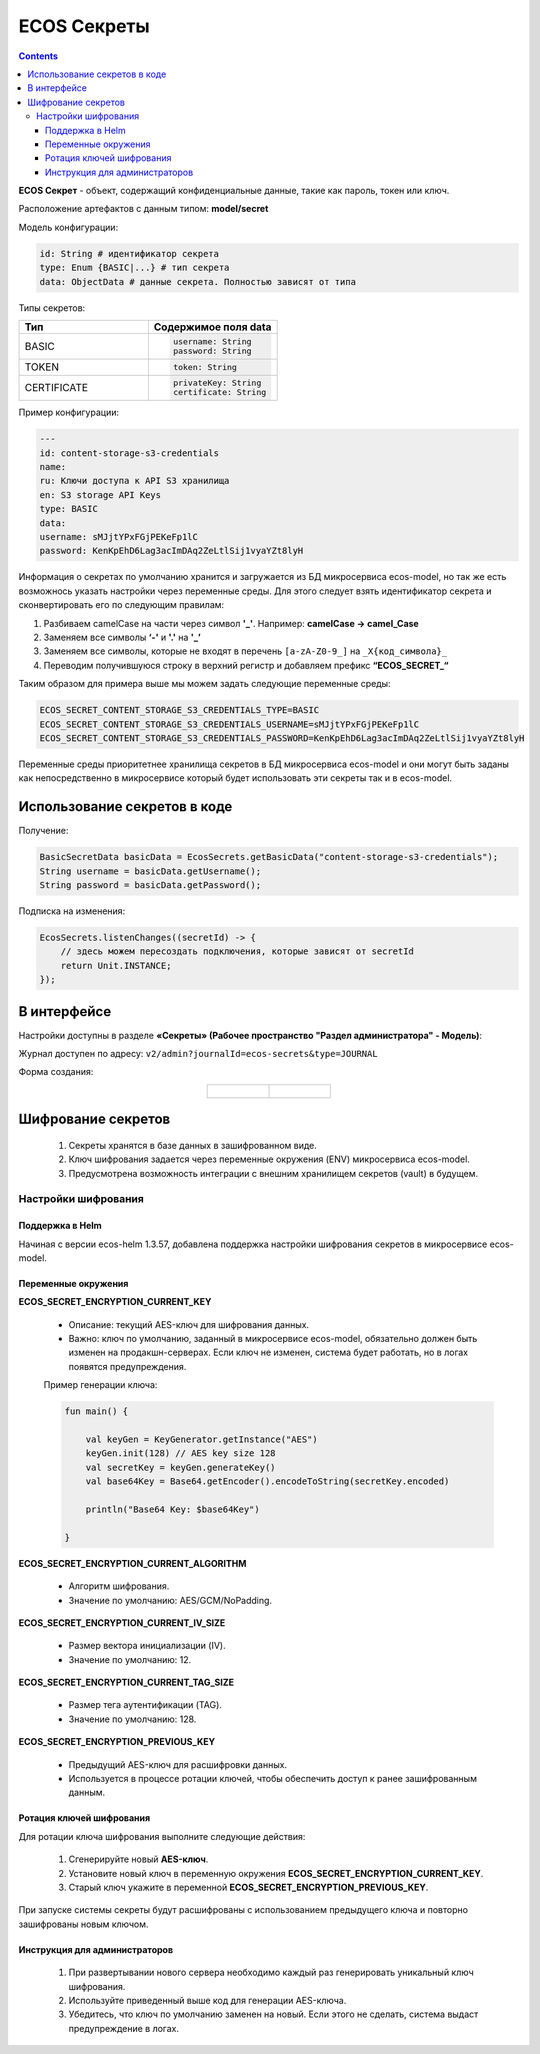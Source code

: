 ECOS Секреты
=============

.. contents::
   :depth: 3

**ECOS Секрет** - объект, содержащий конфиденциальные данные, такие как пароль, токен или ключ.

Расположение артефактов с данным типом: **model/secret**

Модель конфигурации:

.. code-block::

    id: String # идентификатор секрета
    type: Enum {BASIC|...} # тип секрета
    data: ObjectData # данные секрета. Полностью зависят от типа

Типы секретов:

.. list-table::
      :widths: 10 10
      :header-rows: 1
      :class: tight-table 
      
      * - Тип
        - Содержимое поля data
      * - BASIC
        - 
          .. code-block::

            username: String
            password: String
      * - TOKEN
        -            
          .. code-block::

            token: String
      * - CERTIFICATE
        -            
          .. code-block::

            privateKey: String
            certificate: String

Пример конфигурации:

.. code-block::

    ---
    id: content-storage-s3-credentials
    name:
    ru: Ключи доступа к API S3 хранилища
    en: S3 storage API Keys
    type: BASIC
    data:
    username: sMJjtYPxFGjPEKeFp1lC
    password: KenKpEhD6Lag3acImDAq2ZeLtlSij1vyaYZt8lyH

Информация о секретах по умолчанию хранится и загружается из БД микросервиса ecos-model, но так же есть возможнось указать настройки через переменные среды. Для этого следует взять идентификатор секрета и сконвертировать его по следующим правилам:

1. Разбиваем camelCase на части через символ **'_'**. Например: **camelCase → camel_Case**

2. Заменяем все символы **‘-'** и **'.'** на **'_’**

3. Заменяем все символы, которые не входят в перечень ``[a-zA-Z0-9_]`` на ``_X{код_символа}_``

4. Переводим получившуюся строку в верхний регистр и добавляем префикс **“ECOS_SECRET_“**

Таким образом для примера выше мы можем задать следующие переменные среды:

.. code-block::

    ECOS_SECRET_CONTENT_STORAGE_S3_CREDENTIALS_TYPE=BASIC
    ECOS_SECRET_CONTENT_STORAGE_S3_CREDENTIALS_USERNAME=sMJjtYPxFGjPEKeFp1lC
    ECOS_SECRET_CONTENT_STORAGE_S3_CREDENTIALS_PASSWORD=KenKpEhD6Lag3acImDAq2ZeLtlSij1vyaYZt8lyH

Переменные среды приоритетнее хранилища секретов в БД микросервиса ecos-model и они могут быть заданы как непосредственно в микросервисе который будет использовать эти секреты так и в ecos-model.


Использование секретов в коде
-------------------------------

Получение:

.. code-block::

    BasicSecretData basicData = EcosSecrets.getBasicData("content-storage-s3-credentials");
    String username = basicData.getUsername();
    String password = basicData.getPassword();

Подписка на изменения:

.. code-block::

    EcosSecrets.listenChanges((secretId) -> {
        // здесь можем пересоздать подключения, которые зависят от secretId
        return Unit.INSTANCE;
    });


В интерфейсе
--------------

.. _ECOS_secrets:

Настройки доступны в разделе **«Секреты» (Рабочее пространство "Раздел администратора" - Модель)**:

.. image:: _static/secrets_01.png
    :width: 700
    :align: center

Журнал доступен по адресу: ``v2/admin?journalId=ecos-secrets&type=JOURNAL``

Форма создания:

.. list-table::
      :widths: 20 20
      :align: center

      * - |

            .. image:: _static/secrets_02.png
                :width: 700
                :align: center

        - |

            .. image:: _static/secrets_03.png
                :width: 700
                :align: center


Шифрование секретов
---------------------

.. _secrets_encryption:

 1. Секреты хранятся в базе данных в зашифрованном виде.
 2. Ключ шифрования задается через переменные окружения (ENV) микросервиса ecos-model.
 3. Предусмотрена возможность интеграции с внешним хранилищем секретов (vault) в будущем.

Настройки шифрования
~~~~~~~~~~~~~~~~~~~~~

Поддержка в Helm
"""""""""""""""""""

Начиная с версии ecos-helm 1.3.57, добавлена поддержка настройки шифрования секретов в микросервисе ecos-model.

Переменные окружения
"""""""""""""""""""""

**ECOS_SECRET_ENCRYPTION_CURRENT_KEY**

 * Описание: текущий AES-ключ для шифрования данных.
 * Важно: ключ по умолчанию, заданный в микросервисе ecos-model, обязательно должен быть изменен на продакшн-серверах. Если ключ не изменен, система будет работать, но в логах появятся предупреждения.

 Пример генерации ключа:
 
 .. code-block::

    fun main() {

        val keyGen = KeyGenerator.getInstance("AES")
        keyGen.init(128) // AES key size 128
        val secretKey = keyGen.generateKey()
        val base64Key = Base64.getEncoder().encodeToString(secretKey.encoded)

        println("Base64 Key: $base64Key")

    } 

**ECOS_SECRET_ENCRYPTION_CURRENT_ALGORITHM**

 * Алгоритм шифрования.
 * Значение по умолчанию: AES/GCM/NoPadding.

**ECOS_SECRET_ENCRYPTION_CURRENT_IV_SIZE**

 * Размер вектора инициализации (IV).
 * Значение по умолчанию: 12.

**ECOS_SECRET_ENCRYPTION_CURRENT_TAG_SIZE**

 * Размер тега аутентификации (TAG).
 * Значение по умолчанию: 128.

**ECOS_SECRET_ENCRYPTION_PREVIOUS_KEY**

 * Предыдущий AES-ключ для расшифровки данных.
 * Используется в процессе ротации ключей, чтобы обеспечить доступ к ранее зашифрованным данным.

Ротация ключей шифрования
"""""""""""""""""""""""""""

Для ротации ключа шифрования выполните следующие действия:

 1. Сгенерируйте новый **AES-ключ**.
 2. Установите новый ключ в переменную окружения **ECOS_SECRET_ENCRYPTION_CURRENT_KEY**.
 3. Старый ключ укажите в переменной **ECOS_SECRET_ENCRYPTION_PREVIOUS_KEY**.

При запуске системы секреты будут расшифрованы с использованием предыдущего ключа и повторно зашифрованы новым ключом.

Инструкция для администраторов
""""""""""""""""""""""""""""""""

 1. При развертывании нового сервера необходимо каждый раз генерировать уникальный ключ шифрования.
 2. Используйте приведенный выше код для генерации AES-ключа.
 3. Убедитесь, что ключ по умолчанию заменен на новый. Если этого не сделать, система выдаст предупреждение в логах.
